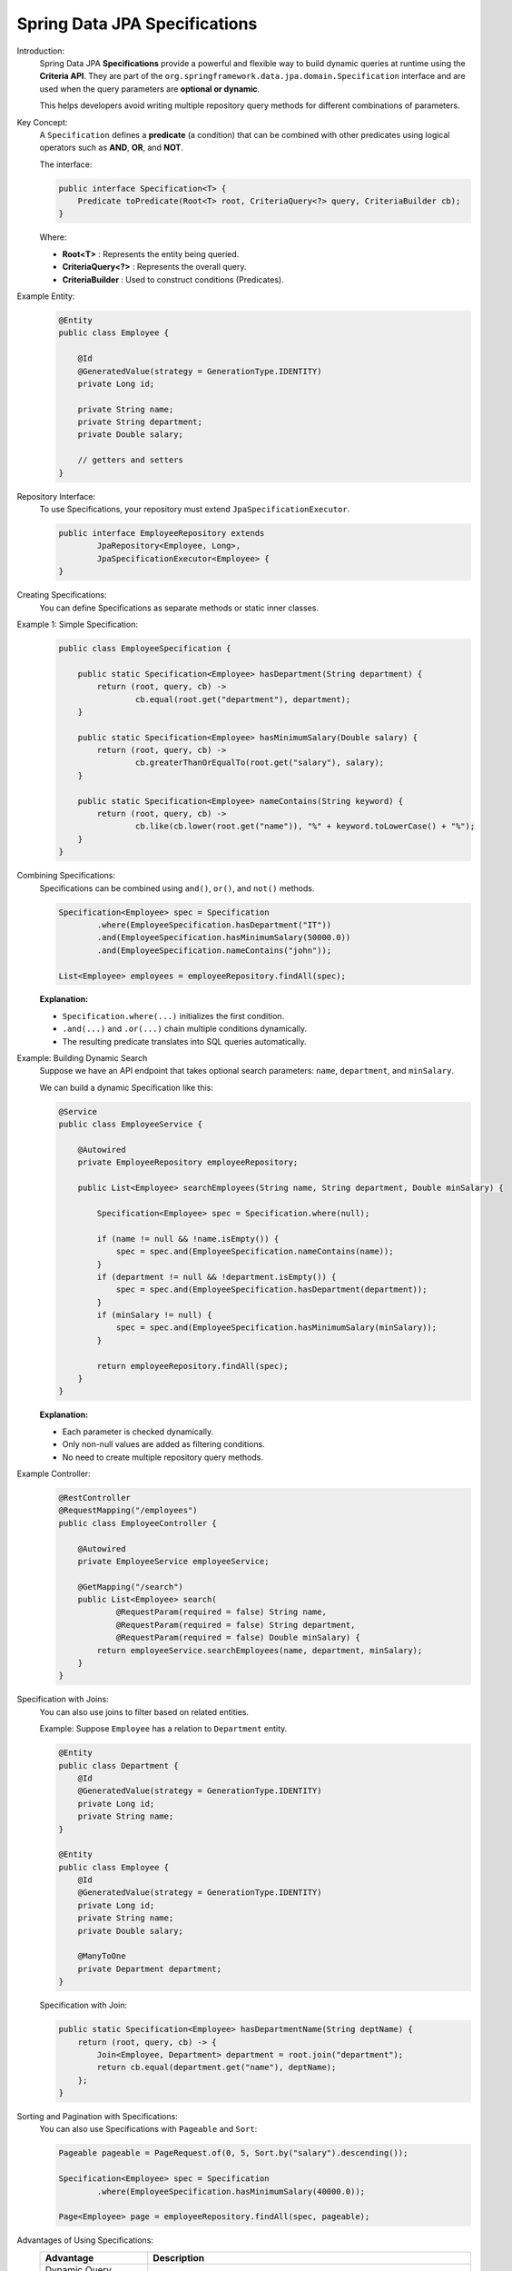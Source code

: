 Spring Data JPA Specifications
==============================

Introduction:
    Spring Data JPA **Specifications** provide a powerful and flexible way to build
    dynamic queries at runtime using the **Criteria API**.  
    They are part of the ``org.springframework.data.jpa.domain.Specification`` interface
    and are used when the query parameters are **optional or dynamic**.

    This helps developers avoid writing multiple repository query methods for different
    combinations of parameters.

Key Concept:
    A ``Specification`` defines a **predicate** (a condition) that can be combined
    with other predicates using logical operators such as **AND**, **OR**, and **NOT**.

    The interface:
    
    .. code-block:: java

        public interface Specification<T> {
            Predicate toPredicate(Root<T> root, CriteriaQuery<?> query, CriteriaBuilder cb);
        }

    Where:

    - **Root<T>** : Represents the entity being queried.
    - **CriteriaQuery<?>** : Represents the overall query.
    - **CriteriaBuilder** : Used to construct conditions (Predicates).

Example Entity:
    .. code-block:: java

        @Entity
        public class Employee {

            @Id
            @GeneratedValue(strategy = GenerationType.IDENTITY)
            private Long id;

            private String name;
            private String department;
            private Double salary;

            // getters and setters
        }

Repository Interface:
    To use Specifications, your repository must extend ``JpaSpecificationExecutor``.

    .. code-block:: java

        public interface EmployeeRepository extends
                JpaRepository<Employee, Long>,
                JpaSpecificationExecutor<Employee> {
        }

Creating Specifications:
    You can define Specifications as separate methods or static inner classes.

Example 1: Simple Specification:
    .. code-block:: java

        public class EmployeeSpecification {

            public static Specification<Employee> hasDepartment(String department) {
                return (root, query, cb) ->
                        cb.equal(root.get("department"), department);
            }

            public static Specification<Employee> hasMinimumSalary(Double salary) {
                return (root, query, cb) ->
                        cb.greaterThanOrEqualTo(root.get("salary"), salary);
            }

            public static Specification<Employee> nameContains(String keyword) {
                return (root, query, cb) ->
                        cb.like(cb.lower(root.get("name")), "%" + keyword.toLowerCase() + "%");
            }
        }

Combining Specifications:
    Specifications can be combined using ``and()``, ``or()``, and ``not()`` methods.

    .. code-block:: java

        Specification<Employee> spec = Specification
                .where(EmployeeSpecification.hasDepartment("IT"))
                .and(EmployeeSpecification.hasMinimumSalary(50000.0))
                .and(EmployeeSpecification.nameContains("john"));

        List<Employee> employees = employeeRepository.findAll(spec);

    **Explanation:**

    - ``Specification.where(...)`` initializes the first condition.
    - ``.and(...)`` and ``.or(...)`` chain multiple conditions dynamically.
    - The resulting predicate translates into SQL queries automatically.

Example: Building Dynamic Search
    Suppose we have an API endpoint that takes optional search parameters:
    ``name``, ``department``, and ``minSalary``.

    We can build a dynamic Specification like this:

    .. code-block:: java

        @Service
        public class EmployeeService {

            @Autowired
            private EmployeeRepository employeeRepository;

            public List<Employee> searchEmployees(String name, String department, Double minSalary) {

                Specification<Employee> spec = Specification.where(null);

                if (name != null && !name.isEmpty()) {
                    spec = spec.and(EmployeeSpecification.nameContains(name));
                }
                if (department != null && !department.isEmpty()) {
                    spec = spec.and(EmployeeSpecification.hasDepartment(department));
                }
                if (minSalary != null) {
                    spec = spec.and(EmployeeSpecification.hasMinimumSalary(minSalary));
                }

                return employeeRepository.findAll(spec);
            }
        }

    **Explanation:**

    - Each parameter is checked dynamically.
    - Only non-null values are added as filtering conditions.
    - No need to create multiple repository query methods.

Example Controller:
    .. code-block:: java

        @RestController
        @RequestMapping("/employees")
        public class EmployeeController {

            @Autowired
            private EmployeeService employeeService;

            @GetMapping("/search")
            public List<Employee> search(
                    @RequestParam(required = false) String name,
                    @RequestParam(required = false) String department,
                    @RequestParam(required = false) Double minSalary) {
                return employeeService.searchEmployees(name, department, minSalary);
            }
        }

Specification with Joins:
    You can also use joins to filter based on related entities.

    Example: Suppose ``Employee`` has a relation to ``Department`` entity.

    .. code-block:: java

        @Entity
        public class Department {
            @Id
            @GeneratedValue(strategy = GenerationType.IDENTITY)
            private Long id;
            private String name;
        }

        @Entity
        public class Employee {
            @Id
            @GeneratedValue(strategy = GenerationType.IDENTITY)
            private Long id;
            private String name;
            private Double salary;

            @ManyToOne
            private Department department;
        }

    Specification with Join:

    .. code-block:: java

        public static Specification<Employee> hasDepartmentName(String deptName) {
            return (root, query, cb) -> {
                Join<Employee, Department> department = root.join("department");
                return cb.equal(department.get("name"), deptName);
            };
        }

Sorting and Pagination with Specifications:
    You can also use Specifications with ``Pageable`` and ``Sort``:

    .. code-block:: java

        Pageable pageable = PageRequest.of(0, 5, Sort.by("salary").descending());

        Specification<Employee> spec = Specification
                .where(EmployeeSpecification.hasMinimumSalary(40000.0));

        Page<Employee> page = employeeRepository.findAll(spec, pageable);

Advantages of Using Specifications:
   .. list-table::
      :header-rows: 1
      :widths: 25 75

      * - **Advantage**
        - **Description**
      * - Dynamic Query Building
        - Build flexible queries at runtime based on user input.
      * - Reusability
        - Common conditions can be reused across services.
      * - Type-Safe
        - Built using JPA Criteria API, ensuring compile-time safety.
      * - Composability
        - Combine multiple conditions easily using logical operators.
      * - Cleaner Repositories
        - Avoids writing multiple query methods for every parameter combination.

Conclusion:
   Spring Data JPA Specifications offer a **clean, reusable, and dynamic** way to
   construct database queries without writing explicit SQL or JPQL.

   They are ideal for implementing **search filters**, **advanced query conditions**, or
   **multi-criteria search APIs** in enterprise applications.

   By leveraging ``Specification.where()``, ``and()``, and ``or()``, developers can
   build complex queries with minimal code while maintaining readability and reusability.
